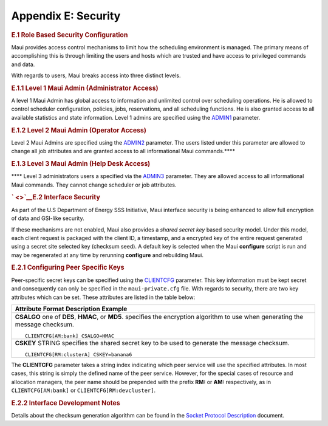 Appendix E: Security
####################

.. rubric:: E.1 Role Based Security Configuration
   :name: e.1-role-based-security-configuration

Maui provides access control mechanisms to limit how the scheduling
environment is managed. The primary means of accomplishing this is
through limiting the users and hosts which are trusted and have access
to privileged commands and data.

With regards to users, Maui breaks access into three distinct levels.

.. rubric:: E.1.1 Level 1 Maui Admin (Administrator Access)
   :name: e.1.1-level-1-maui-admin-administrator-access

A level 1 Maui Admin has global access to information and unlimited
control over scheduling operations. He is allowed to control scheduler
configuration, policies, jobs, reservations, and all scheduling
functions. He is also granted access to all available statistics and
state information. Level 1 admins are specified using the
`ADMIN1 <a.fparameters.html#admin1>`__ parameter.

.. rubric:: E.1.2 Level 2 Maui Admin (Operator Access)
   :name: e.1.2-level-2-maui-admin-operator-access

Level 2 Maui Admins are specified using the
`ADMIN2 <a.fparameters.html#admin2>`__ parameter. The users listed under
this parameter are allowed to change all job attributes and are granted
access to all informational Maui commands.\ ****

.. rubric:: E.1.3 Level 3 Maui Admin (Help Desk Access)
   :name: e.1.3-level-3-maui-admin-help-desk-access

**** Level 3 administrators users a specified via the
`ADMIN3 <a.fparameters.html#admin3>`__ parameter. They are allowed
access to all informational Maui commands. They cannot change scheduler
or job attributes.

.. rubric:: ` <>`__\ E.2 Interface Security
   :name: e.2-interface-security

As part of the U.S Department of Energy SSS Initiative, Maui interface
security is being enhanced to allow full encryption of data and GSI-like
security.

If these mechanisms are not enabled, Maui also provides a *shared secret
key* based security model. Under this model, each client request is
packaged with the client ID, a timestamp, and a encrypted key of the
entire request generated using a secret site selected key (checksum
seed). A default key is selected when the Maui **configure** script is
run and may be regenerated at any time by rerunning **configure** and
rebuilding Maui.

.. rubric:: E.2.1 Configuring Peer Specific Keys
   :name: e.2.1-configuring-peer-specific-keys

Peer-specific secret keys can be specified using the
`CLIENTCFG <a.fparameters.html#clientcfg>`__ parameter. This key
information must be kept secret and consequently can only be specified
in the ``maui-private.cfg`` file. With regards to security, there are
two key attributes which can be set. These attributes are listed in the
table below:

+--------------------------------------------------------------------------+
| **Attribute**                                                            |
| **Format**                                                               |
| **Description**                                                          |
| **Example**                                                              |
+--------------------------------------------------------------------------+
| **CSALGO**                                                               |
| one of **DES**, **HMAC**, or **MD5**.                                    |
| specifies the encryption algorithm to use when generating the message    |
| checksum.                                                                |
| ::                                                                       |
|                                                                          |
|     CLIENTCFG[AM:bank] CSALGO=HMAC                                       |
+--------------------------------------------------------------------------+
| **CSKEY**                                                                |
| STRING                                                                   |
| specifies the shared secret key to be used to generate the message       |
| checksum.                                                                |
| ::                                                                       |
|                                                                          |
|     CLIENTCFG[RM:clusterA] CSKEY=banana6                                 |
+--------------------------------------------------------------------------+

The **CLIENTCFG** parameter takes a string index indicating which peer
service will use the specified attributes. In most cases, this string is
simply the defined name of the peer service. However, for the special
cases of resource and allocation managers, the peer name should be
prepended with the prefix **RM:** or **AM:** respectively, as in
``CLIENTCFG[AM:bank]`` or ``CLIENTCFG[RM:devcluster]``.

.. rubric:: E.2.2 Interface Development Notes
   :name: e.2.2-interface-development-notes

Details about the checksum generation algorithm can be found in the
`Socket Protocol Description <wiki/socket.html>`__ document.
